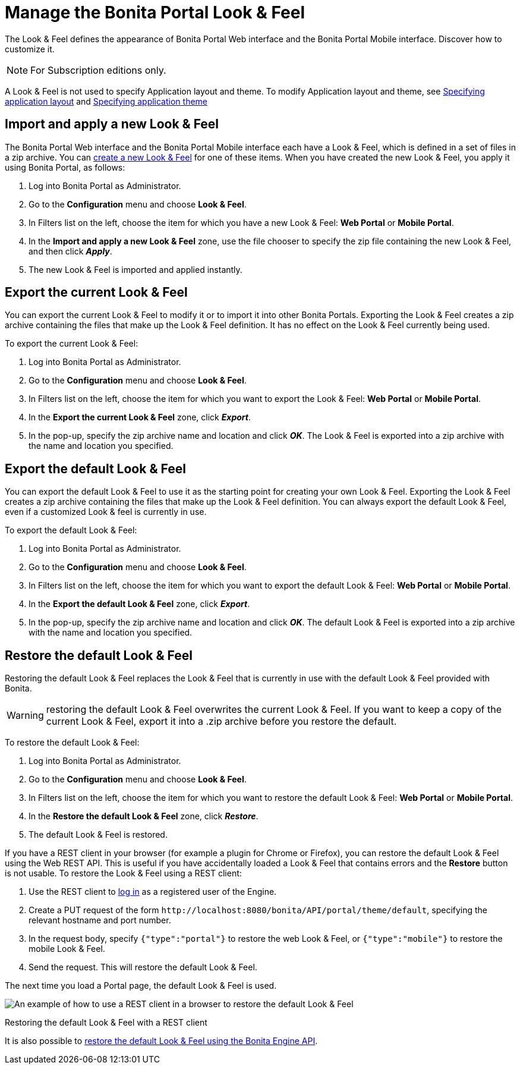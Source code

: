 = Manage the Bonita Portal Look & Feel
:description: The Look & Feel defines the appearance of Bonita Portal Web interface and the Bonita Portal Mobile interface. Discover how to customize it.

The Look & Feel defines the appearance of Bonita Portal Web interface and the Bonita Portal Mobile interface. Discover how to customize it.

[NOTE]
====
For Subscription editions only.
====

A Look & Feel is not used to specify Application layout and theme. To modify Application layout and theme, see xref:applications.adoc[Specifying application layout] and xref:applications.adoc[Specifying application theme]

== Import and apply a new Look & Feel

The Bonita Portal Web interface and the Bonita Portal Mobile interface each have a Look & Feel, which is defined in a set of files in a zip archive.
You can xref:creating-a-new-look-feel.adoc[create a new Look & Feel] for one of these items. When you have created the new Look & Feel, you apply it using Bonita Portal, as follows:

. Log into Bonita Portal as Administrator.
. Go to the *Configuration* menu and choose *Look & Feel*.
. In Filters list on the left, choose the item for which you have a new Look & Feel: *Web Portal* or *Mobile Portal*.
. In the *Import and apply a new Look & Feel* zone, use the file chooser to specify the zip file containing the new Look & Feel, and then click *_Apply_*.
. The new Look & Feel is imported and applied instantly.

== Export the current Look & Feel

You can export the current Look & Feel to modify it or to import it into other Bonita Portals.
Exporting the Look & Feel creates a zip archive containing the files that make up the Look & Feel definition.
It has no effect on the Look & Feel currently being used.

To export the current Look & Feel:

. Log into Bonita Portal as Administrator.
. Go to the *Configuration* menu and choose *Look & Feel*.
. In Filters list on the left, choose the item for which you want to export the Look & Feel: *Web Portal* or *Mobile Portal*.
. In the *Export the current Look & Feel* zone, click *_Export_*.
. In the pop-up, specify the zip archive name and location and click *_OK_*. The Look & Feel is exported into a zip archive with the name and location you specified.

== Export the default Look & Feel

You can export the default Look & Feel to use it as the starting point for creating your own Look & Feel. Exporting the Look & Feel creates a zip archive containing the files that make up the Look & Feel definition.
You can always export the default Look & Feel, even if a customized Look & feel is currently in use.

To export the default Look & Feel:

. Log into Bonita Portal as Administrator.
. Go to the *Configuration* menu and choose *Look & Feel*.
. In Filters list on the left, choose the item for which you want to export the default Look & Feel: *Web Portal* or *Mobile Portal*.
. In the *Export the default Look & Feel* zone, click *_Export_*.
. In the pop-up, specify the zip archive name and location and click *_OK_*. The default Look & Feel is exported into a zip archive with the name and location you specified.

== Restore the default Look & Feel

Restoring the default Look & Feel replaces the Look & Feel that is currently in use with the default Look & Feel provided with Bonita.

WARNING: restoring the default Look & Feel overwrites the current Look & Feel. If you want to keep a copy of the current Look & Feel, export it into a .zip archive before you restore the default.

To restore the default Look & Feel:

. Log into Bonita Portal as Administrator.
. Go to the *Configuration* menu and choose *Look & Feel*.
. In Filters list on the left, choose the item for which you want to restore the default Look & Feel: *Web Portal* or *Mobile Portal*.
. In the *Restore the default Look & Feel* zone, click *_Restore_*.
. The default Look & Feel is restored.

If you have a REST client in your browser (for example a plugin for Chrome or Firefox), you can restore the default Look & Feel using the Web REST API.
This is useful if you have accidentally loaded a Look & Feel that contains errors and the *Restore* button is not usable. To restore the Look & Feel using a REST client:

. Use the REST client to xref:rest-api-overview.adoc[log in] as a registered user of the Engine.
. Create a PUT request of the form `+http://localhost:8080/bonita/API/portal/theme/default+`, specifying the relevant hostname and port number.
. In the request body, specify `{"type":"portal"}` to restore the web Look & Feel, or
`{"type":"mobile"}` to restore the mobile Look & Feel.
. Send the request. This will restore the default Look & Feel.

The next time you load a Portal page, the default Look & Feel is used.

image::images/images-6_0/restoreThemeAPI.png[An example of how to use a REST client in a browser to restore the default Look & Feel]

Restoring the default Look & Feel with a REST client

It is also possible to xref:restore-default-look-feel.adoc[restore the default Look & Feel using the Bonita Engine API].
